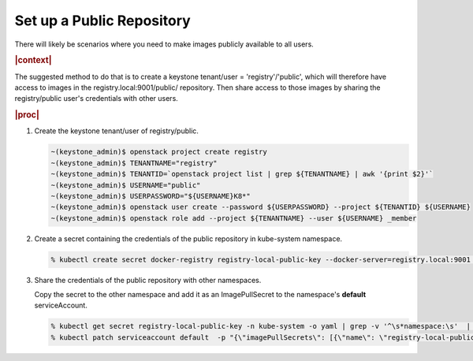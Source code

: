 
.. qay1588350945997
.. _setting-up-a-public-repository:

==========================
Set up a Public Repository
==========================

There will likely be scenarios where you need to make images publicly available
to all users.

.. rubric:: |context|

The suggested method to do that is to create a
keystone tenant/user = 'registry'/'public', which will therefore have access to
images in the registry.local:9001/public/ repository. Then share access to
those images by sharing the registry/public user's credentials with other users.

.. rubric:: |proc|

#.  Create the keystone tenant/user of registry/public.

    .. code-block:: none

        ~(keystone_admin)$ openstack project create registry
        ~(keystone_admin)$ TENANTNAME="registry"
        ~(keystone_admin)$ TENANTID=`openstack project list | grep ${TENANTNAME} | awk '{print $2}'`
        ~(keystone_admin)$ USERNAME="public"
        ~(keystone_admin)$ USERPASSWORD="${USERNAME}K8*"
        ~(keystone_admin)$ openstack user create --password ${USERPASSWORD} --project ${TENANTID} ${USERNAME}
        ~(keystone_admin)$ openstack role add --project ${TENANTNAME} --user ${USERNAME} _member

#.  Create a secret containing the credentials of the public repository in
    kube-system namespace.

    .. code-block:: none

        % kubectl create secret docker-registry registry-local-public-key --docker-server=registry.local:9001 --docker-username=public --docker-password=public --docker-email=noreply@windriver.com -n kube-system

#.  Share the credentials of the public repository with other namespaces.

    Copy the secret to the other namespace and add it as an ImagePullSecret to
    the namespace's **default** serviceAccount.

    .. code-block:: none

        % kubectl get secret registry-local-public-key -n kube-system -o yaml | grep -v '^\s*namespace:\s'  | kubectl apply --namespace=<USERNAMESPACE> -f -
        % kubectl patch serviceaccount default  -p "{\"imagePullSecrets\": [{\"name\": \"registry-local-public-key\"}]}" -n <USERNAMESPACE>


